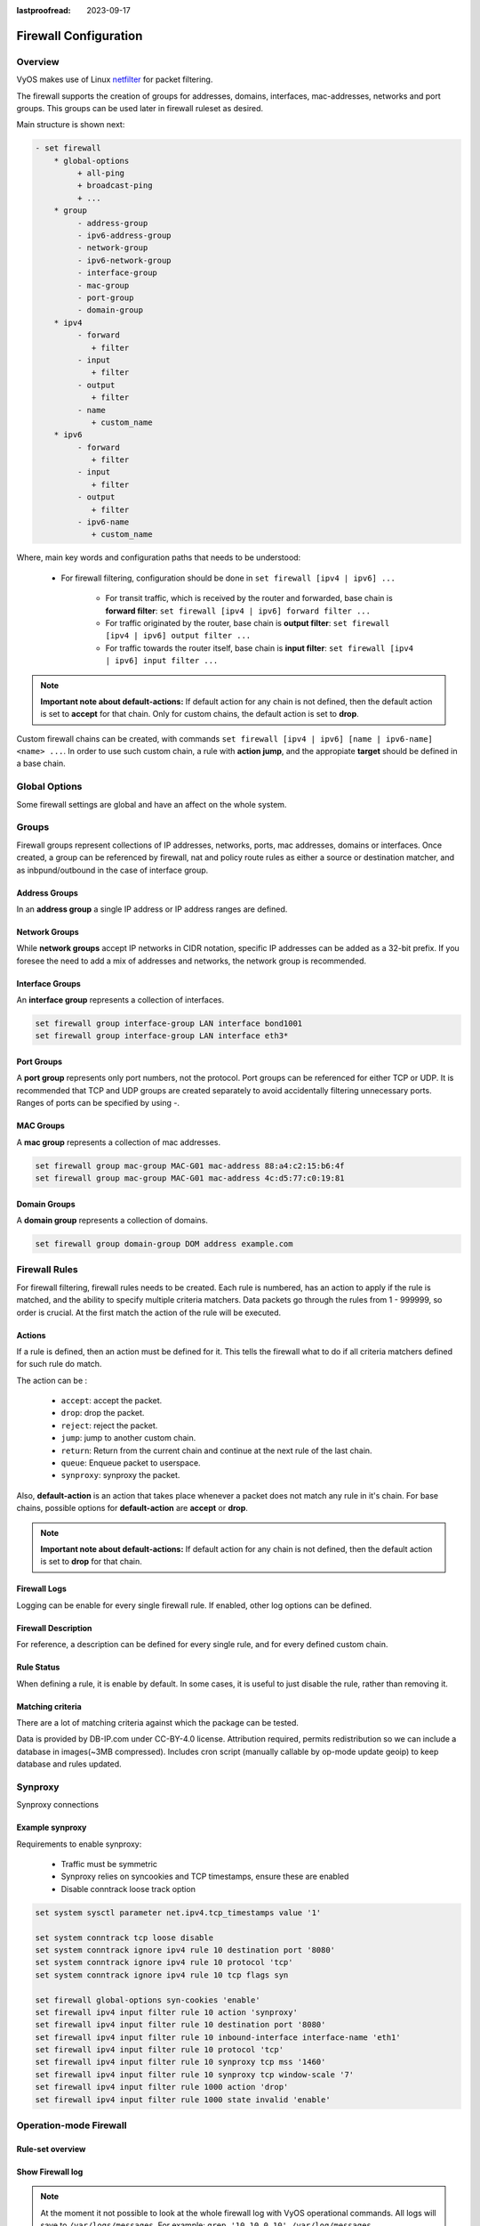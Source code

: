 :lastproofread: 2023-09-17

.. _firewall-configuration:

######################
Firewall Configuration
######################

********
Overview
********

VyOS makes use of Linux `netfilter <https://netfilter.org/>`_ for packet
filtering.

The firewall supports the creation of groups for addresses, domains,
interfaces, mac-addresses, networks and port groups. This groups can be used
later in firewall ruleset as desired.

Main structure is shown next:

.. code-block:: none

   - set firewall
       * global-options
            + all-ping
            + broadcast-ping
            + ...
       * group
            - address-group
            - ipv6-address-group
            - network-group
            - ipv6-network-group
            - interface-group
            - mac-group
            - port-group
            - domain-group
       * ipv4
            - forward
               + filter
            - input
               + filter
            - output
               + filter
            - name
               + custom_name
       * ipv6
            - forward
               + filter
            - input
               + filter
            - output
               + filter
            - ipv6-name
               + custom_name

Where, main key words and configuration paths that needs to be understood:

   * For firewall filtering, configuration should be done in ``set firewall
     [ipv4 | ipv6] ...``

      * For transit traffic, which is received by the router and forwarded,
        base chain is **forward filter**: ``set firewall [ipv4 | ipv6]
        forward filter ...``

      * For traffic originated by the router, base chain is **output filter**:
        ``set firewall [ipv4 | ipv6] output filter ...``

      * For traffic towards the router itself, base chain is **input filter**:
        ``set firewall [ipv4 | ipv6] input filter ...``

.. note:: **Important note about default-actions:**
   If default action for any chain is not defined, then the default
   action is set to **accept** for that chain. Only for custom chains,
   the default action is set to **drop**.

Custom firewall chains can be created, with commands
``set firewall [ipv4 | ipv6] [name | ipv6-name] <name> ...``. In order to use
such custom chain, a rule with **action jump**, and the appropiate **target**
should be defined in a base chain.

**************
Global Options
**************

Some firewall settings are global and have an affect on the whole system.

.. cfgcmd:: set firewall global-options all-ping [enable | disable]

   By default, when VyOS receives an ICMP echo request packet destined for
   itself, it will answer with an ICMP echo reply, unless you avoid it
   through its firewall.

   With the firewall you can set rules to accept, drop or reject ICMP in,
   out or local traffic. You can also use the general **firewall all-ping**
   command. This command affects only to LOCAL (packets destined for your
   VyOS system), not to IN or OUT traffic.

   .. note:: **firewall global-options all-ping** affects only to LOCAL
      and it always behaves in the most restrictive way

   .. code-block:: none

      set firewall global-options all-ping enable

   When the command above is set, VyOS will answer every ICMP echo request
   addressed to itself, but that will only happen if no other rule is
   applied dropping or rejecting local echo requests. In case of conflict,
   VyOS will not answer ICMP echo requests.

   .. code-block:: none

      set firewall global-options all-ping disable

   When the command above is set, VyOS will answer no ICMP echo request
   addressed to itself at all, no matter where it comes from or whether
   more specific rules are being applied to accept them.

.. cfgcmd:: set firewall global-options broadcast-ping [enable | disable]

   This setting enable or disable the response of icmp broadcast
   messages. The following system parameter will be altered:

   * ``net.ipv4.icmp_echo_ignore_broadcasts``

.. cfgcmd:: set firewall global-options ip-src-route [enable | disable]
.. cfgcmd:: set firewall global-options ipv6-src-route [enable | disable]

   This setting handle if VyOS accept packets with a source route
   option. The following system parameter will be altered:

   * ``net.ipv4.conf.all.accept_source_route``
   * ``net.ipv6.conf.all.accept_source_route``

.. cfgcmd:: set firewall global-options receive-redirects [enable | disable]
.. cfgcmd:: set firewall global-options ipv6-receive-redirects
   [enable | disable]

   enable or disable of ICMPv4 or ICMPv6 redirect messages accepted
   by VyOS. The following system parameter will be altered:

   * ``net.ipv4.conf.all.accept_redirects``
   * ``net.ipv6.conf.all.accept_redirects``

.. cfgcmd:: set firewall global-options send-redirects [enable | disable]

   enable or disable ICMPv4 redirect messages send by VyOS
   The following system parameter will be altered:

   * ``net.ipv4.conf.all.send_redirects``

.. cfgcmd:: set firewall global-options log-martians [enable | disable]

   enable or disable the logging of martian IPv4 packets.
   The following system parameter will be altered:

   * ``net.ipv4.conf.all.log_martians``

.. cfgcmd:: set firewall global-options source-validation
   [strict | loose | disable]

   Set the IPv4 source validation mode.
   The following system parameter will be altered:

   * ``net.ipv4.conf.all.rp_filter``

.. cfgcmd:: set firewall global-options syn-cookies [enable | disable]

   Enable or Disable if VyOS use IPv4 TCP SYN Cookies.
   The following system parameter will be altered:

   * ``net.ipv4.tcp_syncookies``

.. cfgcmd:: set firewall global-options twa-hazards-protection
   [enable | disable]

   Enable or Disable VyOS to be :rfc:`1337` conform.
   The following system parameter will be altered:

   * ``net.ipv4.tcp_rfc1337``

******
Groups
******

Firewall groups represent collections of IP addresses, networks, ports,
mac addresses, domains or interfaces. Once created, a group can be referenced
by firewall, nat and policy route rules as either a source or destination
matcher, and as inbpund/outbound in the case of interface group.

Address Groups
==============

In an **address group** a single IP address or IP address ranges are
defined.

.. cfgcmd::  set firewall group address-group <name> address [address |
   address range]
.. cfgcmd::  set firewall group ipv6-address-group <name> address <address>

   Define a IPv4 or a IPv6 address group

   .. code-block:: none

      set firewall group address-group ADR-INSIDE-v4 address 192.168.0.1
      set firewall group address-group ADR-INSIDE-v4 address 10.0.0.1-10.0.0.8
      set firewall group ipv6-address-group ADR-INSIDE-v6 address 2001:db8::1

.. cfgcmd::  set firewall group address-group <name> description <text>
.. cfgcmd::  set firewall group ipv6-address-group <name> description <text>

   Provide a IPv4 or IPv6 address group description

Network Groups
==============

While **network groups** accept IP networks in CIDR notation, specific
IP addresses can be added as a 32-bit prefix. If you foresee the need
to add a mix of addresses and networks, the network group is
recommended.

.. cfgcmd::  set firewall group network-group <name> network <CIDR>
.. cfgcmd::  set firewall group ipv6-network-group <name> network <CIDR>

   Define a IPv4 or IPv6 Network group.

   .. code-block:: none

      set firewall group network-group NET-INSIDE-v4 network 192.168.0.0/24
      set firewall group network-group NET-INSIDE-v4 network 192.168.1.0/24
      set firewall group ipv6-network-group NET-INSIDE-v6 network 2001:db8::/64

.. cfgcmd::  set firewall group network-group <name> description <text>
.. cfgcmd::  set firewall group ipv6-network-group <name> description <text>

   Provide an IPv4 or IPv6 network group description.

Interface Groups
================

An **interface group** represents a collection of interfaces.

.. cfgcmd::  set firewall group interface-group <name> interface <text>

   Define an interface group. Wildcard are accepted too.

.. code-block:: none

      set firewall group interface-group LAN interface bond1001
      set firewall group interface-group LAN interface eth3*

.. cfgcmd::  set firewall group interface-group <name> description <text>

   Provide an interface group description

Port Groups
===========

A **port group** represents only port numbers, not the protocol. Port
groups can be referenced for either TCP or UDP. It is recommended that
TCP and UDP groups are created separately to avoid accidentally
filtering unnecessary ports. Ranges of ports can be specified by using
`-`.

.. cfgcmd:: set firewall group port-group <name> port
   [portname | portnumber | startport-endport]

   Define a port group. A port name can be any name defined in
   /etc/services. e.g.: http

   .. code-block:: none

      set firewall group port-group PORT-TCP-SERVER1 port http
      set firewall group port-group PORT-TCP-SERVER1 port 443
      set firewall group port-group PORT-TCP-SERVER1 port 5000-5010

.. cfgcmd:: set firewall group port-group <name> description <text>

   Provide a port group description.

MAC Groups
==========

A **mac group** represents a collection of mac addresses.

.. cfgcmd::  set firewall group mac-group <name> mac-address <mac-address>

   Define a mac group.

.. code-block:: none

      set firewall group mac-group MAC-G01 mac-address 88:a4:c2:15:b6:4f
      set firewall group mac-group MAC-G01 mac-address 4c:d5:77:c0:19:81

.. cfgcmd:: set firewall group mac-group <name> description <text>

   Provide a mac group description.

Domain Groups
=============

A **domain group** represents a collection of domains.

.. cfgcmd::  set firewall group domain-group <name> address <domain>

   Define a domain group.

.. code-block:: none

      set firewall group domain-group DOM address example.com

.. cfgcmd:: set firewall group domain-group <name> description <text>

   Provide a domain group description.

**************
Firewall Rules
**************

For firewall filtering, firewall rules needs to be created. Each rule is
numbered, has an action to apply if the rule is matched, and the ability
to specify multiple criteria matchers. Data packets go through the rules
from 1 - 999999, so order is crucial. At the first match the action of the
rule will be executed.

Actions
=======

If a rule is defined, then an action must be defined for it. This tells the
firewall what to do if all criteria matchers defined for such rule do match.

The action can be :

   * ``accept``: accept the packet.

   * ``drop``: drop the packet.

   * ``reject``: reject the packet.

   * ``jump``: jump to another custom chain.

   * ``return``: Return from the current chain and continue at the next rule
     of the last chain.

   * ``queue``: Enqueue packet to userspace.

   * ``synproxy``: synproxy the packet.

.. cfgcmd:: set firewall [ipv4 | ipv6] forward filter rule <1-999999> action
   [accept | drop | jump | queue | reject | return | synproxy]
.. cfgcmd:: set firewall [ipv4 | ipv6] input filter rule <1-999999> action
   [accept | drop | jump | queue | reject | return | synproxy]
.. cfgcmd:: set firewall [ipv4 | ipv6] output filter rule <1-999999> action
   [accept | drop | jump | queue | reject | return]
.. cfgcmd:: set firewall ipv4 name <name> rule <1-999999> action
   [accept | drop | jump | queue | reject | return]
.. cfgcmd:: set firewall ipv6 ipv6-name <name> rule <1-999999> action
   [accept | drop | jump | queue | reject | return]

   This required setting defines the action of the current rule. If action is
   set to jump, then jump-target is also needed.

.. cfgcmd:: set firewall [ipv4 | ipv6] forward filter rule <1-999999>
   jump-target <text>
.. cfgcmd:: set firewall [ipv4 | ipv6] input filter rule <1-999999>
   jump-target <text>
.. cfgcmd:: set firewall [ipv4 | ipv6] output filter rule <1-999999>
   jump-target <text>
.. cfgcmd:: set firewall ipv4 name <name> rule <1-999999>
   jump-target <text>
.. cfgcmd:: set firewall ipv6 ipv6-name <name> rule <1-999999>
   jump-target <text>

   To be used only when action is set to jump. Use this command to specify
   jump target.

Also, **default-action** is an action that takes place whenever a packet does
not match any rule in it's chain. For base chains, possible options for
**default-action** are **accept** or **drop**. 

.. cfgcmd:: set firewall [ipv4 | ipv6] forward filter default-action
   [accept | drop]
.. cfgcmd:: set firewall [ipv4 | ipv6] input filter default-action
   [accept | drop]
.. cfgcmd:: set firewall [ipv4 | ipv6] output filter default-action
   [accept | drop]
.. cfgcmd:: set firewall ipv4 name <name> default-action
   [accept | drop | jump | queue | reject | return]
.. cfgcmd:: set firewall ipv6 ipv6-name <name> default-action
   [accept | drop | jump | queue | reject | return]

   This set the default action of the rule-set if no rule matched a packet
   criteria. If defacult-action is set to ``jump``, then
   ``default-jump-target`` is also needed. Note that for base chains, default
   action can only be set to ``accept`` or ``drop``, while on custom chain,
   more actions are available.

.. cfgcmd:: set firewall name <name> default-jump-target <text>
.. cfgcmd:: set firewall ipv6-name <name> default-jump-target <text>

   To be used only when ``defult-action`` is set to ``jump``. Use this
   command to specify jump target for default rule.

.. note:: **Important note about default-actions:**
   If default action for any chain is not defined, then the default
   action is set to **drop** for that chain.


Firewall Logs
=============

Logging can be enable for every single firewall rule. If enabled, other
log options can be defined. 

.. cfgcmd:: set firewall [ipv4 | ipv6] forward filter rule <1-999999> log
   [disable | enable]
.. cfgcmd:: set firewall [ipv4 | ipv6] input filter rule <1-999999> log
   [disable | enable]
.. cfgcmd:: set firewall [ipv4 | ipv6] output filter rule <1-999999> log
   [disable | enable]
.. cfgcmd:: set firewall ipv4 name <name> rule <1-999999> log
   [disable | enable]
.. cfgcmd:: set firewall ipv6 ipv6-name <name> rule <1-999999> log
   [disable | enable]

   Enable or disable logging for the matched packet.

.. cfgcmd:: set firewall ipv4 name <name> enable-default-log
.. cfgcmd:: set firewall ipv6 ipv6-name <name> enable-default-log

   Use this command to enable the logging of the default action on
   custom chains.

.. cfgcmd:: set firewall [ipv4 | ipv6] forward filter rule <1-999999>
   log-options level [emerg | alert | crit | err | warn | notice
   | info | debug]
.. cfgcmd:: set firewall [ipv4 | ipv6] input filter rule <1-999999>
   log-options level [emerg | alert | crit | err | warn | notice
   | info | debug]
.. cfgcmd:: set firewall [ipv4 | ipv6] output filter rule <1-999999>
   log-options level [emerg | alert | crit | err | warn | notice
   | info | debug]
.. cfgcmd:: set firewall ipv4 name <name> rule <1-999999>
   log-options level [emerg | alert | crit | err | warn | notice
   | info | debug]
.. cfgcmd:: set firewall ipv6 ipv6-name <name> rule <1-999999>
   log-options level [emerg | alert | crit | err | warn | notice
   | info | debug]

   Define log-level. Only applicable if rule log is enable.

.. cfgcmd:: set firewall [ipv4 | ipv6] forward filter rule <1-999999>
   log-options group <0-65535>
.. cfgcmd:: set firewall [ipv4 | ipv6] input filter rule <1-999999>
   log-options group <0-65535>
.. cfgcmd:: set firewall [ipv4 | ipv6] output filter rule <1-999999>
   log-options group <0-65535>
.. cfgcmd:: set firewall ipv4 name <name> rule <1-999999>
   log-options group <0-65535>
.. cfgcmd:: set firewall ipv6 ipv6-name <name> rule <1-999999>
   log-options group <0-65535>

   Define log group to send message to. Only applicable if rule log is enable.

.. cfgcmd:: set firewall [ipv4 | ipv6] forward filter rule <1-999999>
   log-options snapshot-length <0-9000>
.. cfgcmd:: set firewall [ipv4 | ipv6] input filter rule <1-999999>
   log-options snapshot-length <0-9000>
.. cfgcmd:: set firewall [ipv4 | ipv6] output filter rule <1-999999>
   log-options snapshot-length <0-9000>
.. cfgcmd:: set firewall ipv4 name <name> rule <1-999999>
   log-options snapshot-length <0-9000>
.. cfgcmd:: set firewall ipv6 ipv6-name <name> rule <1-999999>
   log-options snapshot-length <0-9000>

   Define length of packet payload to include in netlink message. Only
   applicable if rule log is enable and log group is defined.

.. cfgcmd:: set firewall [ipv4 | ipv6] forward filter rule <1-999999>
   log-options queue-threshold <0-65535>
.. cfgcmd:: set firewall [ipv4 | ipv6] input filter rule <1-999999>
   log-options queue-threshold <0-65535>
.. cfgcmd:: set firewall [ipv4 | ipv6] output filter rule <1-999999>
   log-options queue-threshold <0-65535>
.. cfgcmd:: set firewall ipv4 name <name> rule <1-999999>
   log-options queue-threshold <0-65535>
.. cfgcmd:: set firewall ipv6 ipv6-name <name> rule <1-999999>
   log-options queue-threshold <0-65535>

   Define number of packets to queue inside the kernel before sending them to
   userspace. Only applicable if rule log is enable and log group is defined.


Firewall Description
====================

For reference, a description can be defined for every single rule, and for
every defined custom chain.

.. cfgcmd:: set firewall ipv4 name <name> description <text>
.. cfgcmd:: set firewall ipv6 ipv6-name <name> description <text>

   Provide a rule-set description to a custom firewall chain.

.. cfgcmd:: set firewall [ipv4 | ipv6] forward filter rule <1-999999>
   description <text>
.. cfgcmd:: set firewall [ipv4 | ipv6] input filter rule <1-999999>
   description <text>
.. cfgcmd:: set firewall [ipv4 | ipv6] output filter rule <1-999999>
   description <text>

.. cfgcmd:: set firewall ipv4 name <name> rule <1-999999> description <text>
.. cfgcmd:: set firewall ipv6 ipv6-name <name> rule <1-999999> description <text>

   Provide a description for each rule.


Rule Status
===========

When defining a rule, it is enable by default. In some cases, it is useful to
just disable the rule, rather than removing it.

.. cfgcmd:: set firewall [ipv4 | ipv6] forward filter rule <1-999999> disable
.. cfgcmd:: set firewall [ipv4 | ipv6] input filter rule <1-999999> disable
.. cfgcmd:: set firewall [ipv4 | ipv6] output filter rule <1-999999> disable
.. cfgcmd:: set firewall ipv4 name <name> rule <1-999999> disable
.. cfgcmd:: set firewall ipv6 ipv6-name <name> rule <1-999999> disable

   Command for disabling a rule but keep it in the configuration.


Matching criteria
=================

There are a lot of matching criteria against which the package can be tested.

.. cfgcmd:: set firewall [ipv4 | ipv6] forward filter rule <1-999999>
   connection-status nat [destination | source]
.. cfgcmd:: set firewall [ipv4 | ipv6] input filter rule <1-999999>
   connection-status nat [destination | source]
.. cfgcmd:: set firewall [ipv4 | ipv6] output filter rule <1-999999>
   connection-status nat [destination | source]
.. cfgcmd:: set firewall ipv4 name <name> rule <1-999999>
   connection-status nat [destination | source]
.. cfgcmd:: set firewall ipv6 ipv6-name <name> rule <1-999999>
   connection-status nat [destination | source]

   Match criteria based on nat connection status.

.. cfgcmd:: set firewall [ipv4 | ipv6] forward filter rule <1-999999>
   connection-mark <1-2147483647>
.. cfgcmd:: set firewall [ipv4 | ipv6] input filter rule <1-999999>
   connection-mark <1-2147483647>
.. cfgcmd:: set firewall [ipv4 | ipv6] output filter rule <1-999999>
   connection-mark <1-2147483647>
.. cfgcmd:: set firewall ipv4 name <name> rule <1-999999>
   connection-mark <1-2147483647>
.. cfgcmd:: set firewall ipv6 ipv6-name <name> rule <1-999999>
   connection-mark <1-2147483647>

   Match criteria based on connection mark.

.. cfgcmd:: set firewall [ipv4 | ipv6] forward filter rule <1-999999>
   source address [address | addressrange | CIDR]
.. cfgcmd:: set firewall [ipv4 | ipv6] input filter rule <1-999999>
   source address [address | addressrange | CIDR]
.. cfgcmd:: set firewall [ipv4 | ipv6] output filter rule <1-999999>
   source address [address | addressrange | CIDR]
.. cfgcmd:: set firewall ipv4 name <name> rule <1-999999>
   source address [address | addressrange | CIDR]
.. cfgcmd:: set firewall ipv6 ipv6-name <name> rule <1-999999>
   source address [address | addressrange | CIDR]

.. cfgcmd:: set firewall [ipv4 | ipv6] forward filter rule <1-999999>
   destination address [address | addressrange | CIDR]
.. cfgcmd:: set firewall [ipv4 | ipv6] input filter rule <1-999999>
   destination address [address | addressrange | CIDR]
.. cfgcmd:: set firewall [ipv4 | ipv6] output filter rule <1-999999>
   destination address [address | addressrange | CIDR]
.. cfgcmd:: set firewall ipv4 name <name> rule <1-999999>
   destination address [address | addressrange | CIDR]
.. cfgcmd:: set firewall ipv6 ipv6-name <name> rule <1-999999>
   destination address [address | addressrange | CIDR]

   Match criteria based on source and/or destination address. This is similar
   to the network groups part, but here you are able to negate the matching
   addresses.

   .. code-block:: none

      set firewall ipv4 name FOO rule 50 source address 192.0.2.10-192.0.2.11
      # with a '!' the rule match everything except the specified subnet
      set firewall ipv4 input filter FOO rule 51 source address !203.0.113.0/24
      set firewall ipv6 ipv6-name FOO rule 100 source address 2001:db8::202

.. cfgcmd:: set firewall [ipv4 | ipv6] forward filter rule <1-999999>
   source address-mask [address]
.. cfgcmd:: set firewall [ipv4 | ipv6] input filter rule <1-999999>
   source address-mask [address]
.. cfgcmd:: set firewall [ipv4 | ipv6] output filter rule <1-999999>
   source address-mask [address]
.. cfgcmd:: set firewall ipv4 name <name> rule <1-999999>
   source address-mask [address]
.. cfgcmd:: set firewall ipv6 ipv6-name <name> rule <1-999999>
   source address-mask [address]

.. cfgcmd:: set firewall [ipv4 | ipv6] forward filter rule <1-999999>
   destination address-mask [address]
.. cfgcmd:: set firewall [ipv4 | ipv6] input filter rule <1-999999>
   destination address-mask [address]
.. cfgcmd:: set firewall [ipv4 | ipv6] output filter rule <1-999999>
   destination address-mask [address]
.. cfgcmd:: set firewall ipv4 name <name> rule <1-999999>
   destination address-mask [address]
.. cfgcmd:: set firewall ipv6 ipv6-name <name> rule <1-999999>
   destination address-mask [address]

   An arbitrary netmask can be applied to mask addresses to only match against
   a specific portion. This is particularly useful with IPv6 as rules will
   remain valid if the IPv6 prefix changes and the host
   portion of systems IPv6 address is static (for example, with SLAAC or
   `tokenised IPv6 addresses
   <https://datatracker.ietf.org/doc/id/draft-chown-6man-tokenised-ipv6-identifiers-02.txt>`_)
   
   This functions for both individual addresses and address groups.

   .. code-block:: none

      # Match any IPv6 address with the suffix ::0000:0000:0000:beef
      set firewall ipv6 forward filter rule 100 destination address ::beef
      set firewall ipv6 forward filter rule 100 destination address-mask ::ffff:ffff:ffff:ffff
      # Match any IPv4 address with `11` as the 2nd octet and `13` as the forth octet
      set firewall ipv4 name FOO rule 100 destination address 0.11.0.13
      set firewall ipv4 name FOO rule 100 destination address-mask 0.255.0.255
      # Address groups
      set firewall group ipv6-address-group WEBSERVERS address ::1000
      set firewall group ipv6-address-group WEBSERVERS address ::2000
      set firewall ipv6 forward filter rule 200 source group address-group WEBSERVERS
      set firewall ipv6 forward filter rule 200 source address-mask ::ffff:ffff:ffff:ffff

.. cfgcmd:: set firewall [ipv4 | ipv6] forward filter rule <1-999999>
   source fqdn <fqdn>
.. cfgcmd:: set firewall [ipv4 | ipv6] input filter rule <1-999999>
   source fqdn <fqdn>
.. cfgcmd:: set firewall [ipv4 | ipv6] output filter rule <1-999999>
   source fqdn <fqdn>
.. cfgcmd:: set firewall ipv4 name <name> rule <1-999999>
   source fqdn <fqdn>
.. cfgcmd:: set firewall ipv6 ipv6-name <name> rule <1-999999>
   source fqdn <fqdn>
.. cfgcmd:: set firewall [ipv4 | ipv6] forward filter rule <1-999999>
   destination fqdn <fqdn>
.. cfgcmd:: set firewall [ipv4 | ipv6] input filter rule <1-999999>
   destination fqdn <fqdn>
.. cfgcmd:: set firewall [ipv4 | ipv6] output filter rule <1-999999>
   destination fqdn <fqdn>
.. cfgcmd:: set firewall ipv4 name <name> rule <1-999999>
   destination fqdn <fqdn>
.. cfgcmd:: set firewall ipv6 ipv6-name <name> rule <1-999999>
   destination fqdn <fqdn>

   Specify a Fully Qualified Domain Name as source/destination matcher. Ensure
   router is able to resolve such dns query.

.. cfgcmd:: set firewall [ipv4 | ipv6] forward filter rule <1-999999>
   source geoip country-code <country>
.. cfgcmd:: set firewall [ipv4 | ipv6] input filter rule <1-999999>
   source geoip country-code <country>
.. cfgcmd:: set firewall [ipv4 | ipv6] output filter rule <1-999999>
   source geoip country-code <country>
.. cfgcmd:: set firewall ipv4 name <name> rule <1-999999>
   source geoip country-code <country>
.. cfgcmd:: set firewall ipv6 ipv6-name <name> rule <1-999999>
   source geoip country-code <country>

.. cfgcmd:: set firewall [ipv4 | ipv6] forward filter rule <1-999999>
   destination geoip country-code <country>
.. cfgcmd:: set firewall [ipv4 | ipv6] input filter rule <1-999999>
   destination geoip country-code <country>
.. cfgcmd:: set firewall [ipv4 | ipv6] output filter rule <1-999999>
   destination geoip country-code <country>
.. cfgcmd:: set firewall ipv4 name <name> rule <1-999999>
   destination geoip country-code <country>
.. cfgcmd:: set firewall ipv6 ipv6-name <name> rule <1-999999>
   destination geoip country-code <country>

.. cfgcmd:: set firewall [ipv4 | ipv6] forward filter rule <1-999999>
   source geoip inverse-match
.. cfgcmd:: set firewall [ipv4 | ipv6] input filter rule <1-999999>
   source geoip inverse-match
.. cfgcmd:: set firewall [ipv4 | ipv6] output filter rule <1-999999>
   source geoip inverse-match
.. cfgcmd:: set firewall ipv4 name <name> rule <1-999999>
   source geoip inverse-match
.. cfgcmd:: set firewall ipv6 ipv6-name <name> rule <1-999999>
   source geoip inverse-match

.. cfgcmd:: set firewall [ipv4 | ipv6] forward filter rule <1-999999>
   destination geoip inverse-match
.. cfgcmd:: set firewall [ipv4 | ipv6] input filter rule <1-999999>
   destination geoip inverse-match
.. cfgcmd:: set firewall [ipv4 | ipv6] output filter rule <1-999999>
   destination geoip inverse-match
.. cfgcmd:: set firewall ipv4 name <name> rule <1-999999>
   destination geoip inverse-match
.. cfgcmd:: set firewall ipv6 ipv6-name <name> rule <1-999999>
   destination geoip inverse-match

   Match IP addresses based on its geolocation. More info: `geoip matching
   <https://wiki.nftables.org/wiki-nftables/index.php/GeoIP_matching>`_.
   Use inverse-match to match anything except the given country-codes.

Data is provided by DB-IP.com under CC-BY-4.0 license. Attribution required,
permits redistribution so we can include a database in images(~3MB
compressed). Includes cron script (manually callable by op-mode update
geoip) to keep database and rules updated.


.. cfgcmd:: set firewall [ipv4 | ipv6] forward filter rule <1-999999>
   source mac-address <mac-address>
.. cfgcmd:: set firewall [ipv4 | ipv6] input filter rule <1-999999>
   source mac-address <mac-address>
.. cfgcmd:: set firewall [ipv4 | ipv6] output filter rule <1-999999>
   source mac-address <mac-address>
.. cfgcmd:: set firewall ipv4 name <name> rule <1-999999>
   source mac-address <mac-address>
.. cfgcmd:: set firewall ipv6 ipv6-name <name> rule <1-999999>
   source mac-address <mac-address>

   Only in the source criteria, you can specify a mac-address.

   .. code-block:: none

      set firewall ipv4 input filter rule 100 source mac-address 00:53:00:11:22:33
      set firewall ipv4 input filter rule 101 source mac-address !00:53:00:aa:12:34


.. cfgcmd:: set firewall [ipv4 | ipv6] forward filter rule <1-999999>
   source port [1-65535 | portname | start-end]
.. cfgcmd:: set firewall [ipv4 | ipv6] input filter rule <1-999999>
   source port [1-65535 | portname | start-end]
.. cfgcmd:: set firewall [ipv4 | ipv6] output filter rule <1-999999>
   source port [1-65535 | portname | start-end]
.. cfgcmd:: set firewall ipv4 name <name> rule <1-999999>
   source port [1-65535 | portname | start-end]
.. cfgcmd:: set firewall ipv6 ipv6-name <name> rule <1-999999>
   source port [1-65535 | portname | start-end]

.. cfgcmd:: set firewall [ipv4 | ipv6] forward filter rule <1-999999>
   destination port [1-65535 | portname | start-end]
.. cfgcmd:: set firewall [ipv4 | ipv6] input filter rule <1-999999>
   destination port [1-65535 | portname | start-end]
.. cfgcmd:: set firewall [ipv4 | ipv6] output filter rule <1-999999>
   destination port [1-65535 | portname | start-end]
.. cfgcmd:: set firewall ipv4 name <name> rule <1-999999>
   destination port [1-65535 | portname | start-end]
.. cfgcmd:: set firewall ipv6 ipv6-name <name> rule <1-999999>
   destination port [1-65535 | portname | start-end]

   A port can be set with a port number or a name which is here
   defined: ``/etc/services``.

   .. code-block:: none

      set firewall ipv4 forward filter rule 10 source port '22'
      set firewall ipv4 forward filter rule 11 source port '!http'
      set firewall ipv4 forward filter rule 12 source port 'https'

   Multiple source ports can be specified as a comma-separated list.
   The whole list can also be "negated" using ``!``. For example:

   .. code-block:: none

      set firewall ipv6 forward filter rule 10 source port '!22,https,3333-3338'

.. cfgcmd:: set firewall [ipv4 | ipv6] forward filter rule <1-999999>
   source group address-group <name | !name>
.. cfgcmd:: set firewall [ipv4 | ipv6] input filter rule <1-999999>
   source group address-group <name | !name>
.. cfgcmd:: set firewall [ipv4 | ipv6] output filter rule <1-999999>
   source group address-group <name | !name>
.. cfgcmd:: set firewall ipv4 name <name> rule <1-999999>
   source group address-group <name | !name>
.. cfgcmd:: set firewall ipv6 ipv6-name <name> rule <1-999999>
   source group address-group <name | !name>

.. cfgcmd:: set firewall [ipv4 | ipv6] forward filter rule <1-999999>
   destination group address-group <name | !name>
.. cfgcmd:: set firewall [ipv4 | ipv6] input filter rule <1-999999>
   destination group address-group <name | !name>
.. cfgcmd:: set firewall [ipv4 | ipv6] output filter rule <1-999999>
   destination group address-group <name | !name>
.. cfgcmd:: set firewall ipv4 name <name> rule <1-999999>
   destination group address-group <name | !name>
.. cfgcmd:: set firewall ipv6 ipv6-name <name> rule <1-999999>
   destination group address-group <name | !name>

   Use a specific address-group. Prepend character ``!`` for inverted matching
   criteria.

.. cfgcmd:: set firewall [ipv4 | ipv6] forward filter rule <1-999999>
   source group network-group <name | !name>
.. cfgcmd:: set firewall [ipv4 | ipv6] input filter rule <1-999999>
   source group network-group <name | !name>
.. cfgcmd:: set firewall [ipv4 | ipv6] output filter rule <1-999999>
   source group network-group <name | !name>
.. cfgcmd:: set firewall ipv4 name <name> rule <1-999999>
   source group network-group <name | !name>
.. cfgcmd:: set firewall ipv6 ipv6-name <name> rule <1-999999>
   source group network-group <name | !name>

.. cfgcmd:: set firewall [ipv4 | ipv6] forward filter rule <1-999999>
   destination group network-group <name | !name>
.. cfgcmd:: set firewall [ipv4 | ipv6] input filter rule <1-999999>
   destination group network-group <name | !name>
.. cfgcmd:: set firewall [ipv4 | ipv6] output filter rule <1-999999>
   destination group network-group <name | !name>
.. cfgcmd:: set firewall ipv4 name <name> rule <1-999999>
   destination group network-group <name | !name>
.. cfgcmd:: set firewall ipv6 ipv6-name <name> rule <1-999999>
   destination group network-group <name | !name>

   Use a specific network-group. Prepend character ``!`` for inverted matching
   criteria.

.. cfgcmd:: set firewall [ipv4 | ipv6] forward filter rule <1-999999>
   source group port-group <name | !name>
.. cfgcmd:: set firewall [ipv4 | ipv6] input filter rule <1-999999>
   source group port-group <name | !name>
.. cfgcmd:: set firewall [ipv4 | ipv6] output filter rule <1-999999>
   source group port-group <name | !name>
.. cfgcmd:: set firewall ipv4 name <name> rule <1-999999>
   source group port-group <name | !name>
.. cfgcmd:: set firewall ipv6 ipv6-name <name> rule <1-999999>
   source group port-group <name | !name>

.. cfgcmd:: set firewall [ipv4 | ipv6] forward filter rule <1-999999>
   destination group port-group <name | !name>
.. cfgcmd:: set firewall [ipv4 | ipv6] input filter rule <1-999999>
   destination group port-group <name | !name>
.. cfgcmd:: set firewall [ipv4 | ipv6] output filter rule <1-999999>
   destination group port-group <name | !name>
.. cfgcmd:: set firewall ipv4 name <name> rule <1-999999>
   destination group port-group <name | !name>
.. cfgcmd:: set firewall ipv6 ipv6-name <name> rule <1-999999>
   destination group port-group <name | !name>

   Use a specific port-group. Prepend character ``!`` for inverted matching
   criteria.

.. cfgcmd:: set firewall [ipv4 | ipv6] forward filter rule <1-999999>
   source group domain-group <name | !name>
.. cfgcmd:: set firewall [ipv4 | ipv6] input filter rule <1-999999>
   source group domain-group <name | !name>
.. cfgcmd:: set firewall [ipv4 | ipv6] output filter rule <1-999999>
   source group domain-group <name | !name>
.. cfgcmd:: set firewall ipv4 name <name> rule <1-999999>
   source group domain-group <name | !name>
.. cfgcmd:: set firewall ipv6 ipv6-name <name> rule <1-999999>
   source group domain-group <name | !name>

.. cfgcmd:: set firewall [ipv4 | ipv6] forward filter rule <1-999999>
   destination group domain-group <name | !name>
.. cfgcmd:: set firewall [ipv4 | ipv6] input filter rule <1-999999>
   destination group domain-group <name | !name>
.. cfgcmd:: set firewall [ipv4 | ipv6] output filter rule <1-999999>
   destination group domain-group <name | !name>
.. cfgcmd:: set firewall ipv4 name <name> rule <1-999999>
   destination group domain-group <name | !name>
.. cfgcmd:: set firewall ipv6 ipv6-name <name> rule <1-999999>
   destination group domain-group <name | !name>

   Use a specific domain-group. Prepend character ``!`` for inverted matching
   criteria.

.. cfgcmd:: set firewall [ipv4 | ipv6] forward filter rule <1-999999>
   source group mac-group <name | !name>
.. cfgcmd:: set firewall [ipv4 | ipv6] input filter rule <1-999999>
   source group mac-group <name | !name>
.. cfgcmd:: set firewall [ipv4 | ipv6] output filter rule <1-999999>
   source group mac-group <name | !name>
.. cfgcmd:: set firewall ipv4 name <name> rule <1-999999>
   source group mac-group <name | !name>
.. cfgcmd:: set firewall ipv6 ipv6-name <name> rule <1-999999>
   source group mac-group <name | !name>

.. cfgcmd:: set firewall [ipv4 | ipv6] forward filter rule <1-999999>
   destination group mac-group <name | !name>
.. cfgcmd:: set firewall [ipv4 | ipv6] input filter rule <1-999999>
   destination group mac-group <name | !name>
.. cfgcmd:: set firewall [ipv4 | ipv6] output filter rule <1-999999>
   destination group mac-group <name | !name>
.. cfgcmd:: set firewall ipv4 name <name> rule <1-999999>
   destination group mac-group <name | !name>
.. cfgcmd:: set firewall ipv6 ipv6-name <name> rule <1-999999>
   destination group mac-group <name | !name>

   Use a specific mac-group. Prepend character ``!`` for inverted matching
   criteria.

.. cfgcmd:: set firewall [ipv4 | ipv6] forward filter rule <1-999999>
   dscp [0-63 | start-end]
.. cfgcmd:: set firewall [ipv4 | ipv6] input filter rule <1-999999>
   dscp [0-63 | start-end]
.. cfgcmd:: set firewall [ipv4 | ipv6] output filter rule <1-999999>
   dscp [0-63 | start-end]
.. cfgcmd:: set firewall ipv4 name <name> rule <1-999999>
   dscp [0-63 | start-end]
.. cfgcmd:: set firewall ipv6 ipv6-name <name> rule <1-999999>
   dscp [0-63 | start-end]

.. cfgcmd:: set firewall [ipv4 | ipv6] forward filter rule <1-999999>
   dscp-exclude [0-63 | start-end]
.. cfgcmd:: set firewall [ipv4 | ipv6] input filter rule <1-999999>
   dscp-exclude [0-63 | start-end]
.. cfgcmd:: set firewall [ipv4 | ipv6] output filter rule <1-999999>
   dscp-exclude [0-63 | start-end]
.. cfgcmd:: set firewall ipv4 name <name> rule <1-999999>
   dscp-exclude [0-63 | start-end]
.. cfgcmd:: set firewall ipv6 ipv6-name <name> rule <1-999999>
   dscp-exclude [0-63 | start-end]

   Match based on dscp value.

.. cfgcmd:: set firewall [ipv4 | ipv6] forward filter rule <1-999999>
   fragment [match-frag | match-non-frag]
.. cfgcmd:: set firewall [ipv4 | ipv6] input filter rule <1-999999>
   fragment [match-frag | match-non-frag]
.. cfgcmd:: set firewall [ipv4 | ipv6] output filter rule <1-999999>
   fragment [match-frag | match-non-frag]
.. cfgcmd:: set firewall ipv4 name <name> rule <1-999999>
   fragment [match-frag | match-non-frag]
.. cfgcmd:: set firewall ipv6 ipv6-name <name> rule <1-999999>
   fragment [match-frag | match-non-frag]

   Match based on fragment criteria.

.. cfgcmd:: set firewall ipv4 forward filter rule <1-999999>
   icmp [code | type] <0-255>
.. cfgcmd:: set firewall ipv4 input filter rule <1-999999>
   icmp [code | type] <0-255>
.. cfgcmd:: set firewall ipv4 output filter rule <1-999999>
   icmp [code | type] <0-255>
.. cfgcmd:: set firewall ipv4 name <name> rule <1-999999>
   icmp [code | type] <0-255>
.. cfgcmd:: set firewall ipv6 forward filter rule <1-999999>
   icmpv6 [code | type] <0-255>
.. cfgcmd:: set firewall ipv6 input filter rule <1-999999>
   icmpv6 [code | type] <0-255>
.. cfgcmd:: set firewall ipv6 output filter rule <1-999999>
   icmpv6 [code | type] <0-255>
.. cfgcmd:: set firewall ipv6 ipv6-name <name> rule <1-999999>
   icmpv6 [code | type] <0-255>

   Match based on icmp|icmpv6 code and type.

.. cfgcmd:: set firewall ipv4 forward filter rule <1-999999>
   icmp type-name <text>
.. cfgcmd:: set firewall ipv4 input filter rule <1-999999>
   icmp type-name <text>
.. cfgcmd:: set firewall ipv4 output filter rule <1-999999>
   icmp type-name <text>
.. cfgcmd:: set firewall ipv4 name <name> rule <1-999999>
   icmp type-name <text>
.. cfgcmd:: set firewall ipv6 forward filter rule <1-999999>
   icmpv6 type-name <text>
.. cfgcmd:: set firewall ipv6 input filter rule <1-999999>
   icmpv6 type-name <text>
.. cfgcmd:: set firewall ipv6 output filter rule <1-999999>
   icmpv6 type-name <text>
.. cfgcmd:: set firewall ipv6 ipv6-name <name> rule <1-999999>
   icmpv6 type-name <text>

   Match based on icmp|icmpv6 type-name criteria. Use tab for information
   about what **type-name** criteria are supported.

.. cfgcmd:: set firewall [ipv4 | ipv6] forward filter rule <1-999999>
   inbound-interface <iface>
.. cfgcmd:: set firewall [ipv4 | ipv6] input filter rule <1-999999>
   inbound-interface <iface>
.. cfgcmd:: set firewall ipv4 name <name> rule <1-999999>
   inbound-interface <iface>
.. cfgcmd:: set firewall ipv6 ipv6-name <name> rule <1-999999>
   inbound-interface <iface>

   Match based on inbound interface. Wilcard ``*`` can be used.
   For example: ``eth2*``

.. cfgcmd:: set firewall [ipv4 | ipv6] forward filter rule <1-999999>
   outbound-interface <iface>
.. cfgcmd:: set firewall [ipv4 | ipv6] output filter rule <1-999999>
   outbound-interface <iface>
.. cfgcmd:: set firewall ipv4 name <name> rule <1-999999>
   outbound-interface <iface>
.. cfgcmd:: set firewall ipv6 ipv6-name <name> rule <1-999999>
   outbound-interface <iface>

   Match based on outbound interface. Wilcard ``*`` can be used.
   For example: ``eth2*``

.. cfgcmd:: set firewall [ipv4 | ipv6] forward filter rule <1-999999>
   ipsec [match-ipsec | match-none]
.. cfgcmd:: set firewall [ipv4 | ipv6] input filter rule <1-999999>
   ipsec [match-ipsec | match-none]
.. cfgcmd:: set firewall [ipv4 | ipv6] output filter rule <1-999999>
   ipsec [match-ipsec | match-none]
.. cfgcmd:: set firewall ipv4 name <name> rule <1-999999>
   ipsec [match-ipsec | match-none]
.. cfgcmd:: set firewall ipv6 ipv6-name <name> rule <1-999999>
   ipsec [match-ipsec | match-none]

   Match based on ipsec criteria.

.. cfgcmd:: set firewall [ipv4 | ipv6] forward filter rule <1-999999>
   limit burst <0-4294967295>
.. cfgcmd:: set firewall [ipv4 | ipv6] input filter rule <1-999999>
   limit burst <0-4294967295>
.. cfgcmd:: set firewall [ipv4 | ipv6] output filter rule <1-999999>
   limit burst <0-4294967295>
.. cfgcmd:: set firewall ipv4 name <name> rule <1-999999>
   limit burst <0-4294967295>
.. cfgcmd:: set firewall ipv6 ipv6-name <name> rule <1-999999>
   limit burst <0-4294967295>

   Match based on the maximum number of packets to allow in excess of rate.

.. cfgcmd:: set firewall [ipv4 | ipv6] forward filter rule <1-999999>
   limit rate <text>
.. cfgcmd:: set firewall [ipv4 | ipv6] input filter rule <1-999999>
   limit rate <text>
.. cfgcmd:: set firewall [ipv4 | ipv6] output filter rule <1-999999>
   limit rate <text>
.. cfgcmd:: set firewall ipv4 name <name> rule <1-999999>
   limit rate <text>
.. cfgcmd:: set firewall ipv6 ipv6-name <name> rule <1-999999>
   limit rate <text>

   Match based on the maximum average rate, specified as **integer/unit**.
   For example **5/minutes**

.. cfgcmd:: set firewall [ipv4 | ipv6] forward filter rule <1-999999>
   packet-length <text>
.. cfgcmd:: set firewall [ipv4 | ipv6] input filter rule <1-999999>
   packet-length <text>
.. cfgcmd:: set firewall [ipv4 | ipv6] output filter rule <1-999999>
   packet-length <text>
.. cfgcmd:: set firewall ipv4 name <name> rule <1-999999>
   packet-length <text>
.. cfgcmd:: set firewall ipv6 ipv6-name <name> rule <1-999999>
   packet-length <text>

.. cfgcmd:: set firewall [ipv4 | ipv6] forward filter rule <1-999999>
   packet-length-exclude <text>
.. cfgcmd:: set firewall [ipv4 | ipv6] input filter rule <1-999999>
   packet-length-exclude <text>
.. cfgcmd:: set firewall [ipv4 | ipv6] output filter rule <1-999999>
   packet-length-exclude <text>
.. cfgcmd:: set firewall ipv4 name <name> rule <1-999999>
   packet-length-exclude <text>
.. cfgcmd:: set firewall ipv6 ipv6-name <name> rule <1-999999>
   packet-length-exclude <text>

   Match based on packet length criteria. Multiple values from 1 to 65535
   and ranges are supported.

.. cfgcmd:: set firewall [ipv4 | ipv6] forward filter rule <1-999999>
   packet-type [broadcast | host | multicast | other]
.. cfgcmd:: set firewall [ipv4 | ipv6] input filter rule <1-999999>
   packet-type [broadcast | host | multicast | other]
.. cfgcmd:: set firewall [ipv4 | ipv6] output filter rule <1-999999>
   packet-type [broadcast | host | multicast | other]
.. cfgcmd:: set firewall ipv4 name <name> rule <1-999999>
   packet-type [broadcast | host | multicast | other]
.. cfgcmd:: set firewall ipv6 ipv6-name <name> rule <1-999999>
   packet-type [broadcast | host | multicast | other]

   Match based on packet type criteria.

.. cfgcmd:: set firewall [ipv4 | ipv6] forward filter rule <1-999999>
   protocol [<text> | <0-255> | all | tcp_udp]
.. cfgcmd:: set firewall [ipv4 | ipv6] input filter rule <1-999999>
   protocol [<text> | <0-255> | all | tcp_udp]
.. cfgcmd:: set firewall [ipv4 | ipv6] output filter rule <1-999999>
   protocol [<text> | <0-255> | all | tcp_udp]
.. cfgcmd:: set firewall ipv4 name <name> rule <1-999999>
   protocol [<text> | <0-255> | all | tcp_udp]
.. cfgcmd:: set firewall ipv6 ipv6-name <name> rule <1-999999>
   protocol [<text> | <0-255> | all | tcp_udp]

   Match a protocol criteria. A protocol number or a name which is here
   defined: ``/etc/protocols``.
   Special names are ``all`` for all protocols and ``tcp_udp`` for tcp and udp
   based packets. The ``!`` negate the selected protocol.

   .. code-block:: none

      set firewall ipv4 forward fitler rule 10 protocol tcp_udp
      set firewall ipv4 forward fitler rule 11 protocol !tcp_udp
      set firewall ipv6 input filter rule 10 protocol tcp

.. cfgcmd:: set firewall [ipv4 | ipv6] forward filter rule <1-999999>
   recent count <1-255>
.. cfgcmd:: set firewall [ipv4 | ipv6] input filter rule <1-999999>
   recent count <1-255>
.. cfgcmd:: set firewall [ipv4 | ipv6] output filter rule <1-999999>
   recent count <1-255>
.. cfgcmd:: set firewall ipv4 name <name> rule <1-999999>
   recent count <1-255>
.. cfgcmd:: set firewall ipv6 ipv6-name <name> rule <1-999999>
   recent count <1-255>

.. cfgcmd:: set firewall [ipv4 | ipv6] forward filter rule <1-999999>
   recent time [second | minute | hour]
.. cfgcmd:: set firewall [ipv4 | ipv6] input filter rule <1-999999>
   recent time [second | minute | hour]
.. cfgcmd:: set firewall [ipv4 | ipv6] output filter rule <1-999999>
   recent time [second | minute | hour]
.. cfgcmd:: set firewall ipv4 name <name> rule <1-999999>
   recent time [second | minute | hour]
.. cfgcmd:: set firewall ipv6 ipv6-name <name> rule <1-999999>
   recent time [second | minute | hour]

   Match bases on recently seen sources.

.. cfgcmd:: set firewall [ipv4 | ipv6] forward filter rule <1-999999>
   tcp flags <text>
.. cfgcmd:: set firewall [ipv4 | ipv6] input filter rule <1-999999>
   tcp flags <text>
.. cfgcmd:: set firewall [ipv4 | ipv6] output filter rule <1-999999>
   tcp flags <text>
.. cfgcmd:: set firewall ipv4 name <name> rule <1-999999>
   tcp flags <text>
.. cfgcmd:: set firewall ipv6 ipv6-name <name> rule <1-999999>
   tcp flags <text>

   Allowed values fpr TCP flags: ``SYN``, ``ACK``, ``FIN``, ``RST``, ``URG``,
   ``PSH``, ``ALL`` When specifying more than one flag, flags should be comma
   separated. The ``!`` negate the selected protocol.

   .. code-block:: none

      set firewall ipv4 input filter rule 10 tcp flags 'ACK'
      set firewall ipv4 input filter rule 12 tcp flags 'SYN'
      set firewall ipv4 input filter rule 13 tcp flags 'SYN,!ACK,!FIN,!RST'

.. cfgcmd:: set firewall [ipv4 | ipv6] forward filter rule <1-999999>
   state [established | invalid | new | related] [enable | disable]
.. cfgcmd:: set firewall [ipv4 | ipv6] input filter rule <1-999999>
   state [established | invalid | new | related] [enable | disable]
.. cfgcmd:: set firewall [ipv4 | ipv6] output filter rule <1-999999>
   state [established | invalid | new | related] [enable | disable]
.. cfgcmd:: set firewall ipv4 name <name> rule <1-999999>
   state [established | invalid | new | related] [enable | disable]
.. cfgcmd:: set firewall ipv6 ipv6-name <name> rule <1-999999>
   state [established | invalid | new | related] [enable | disable]

   Match against the state of a packet.

.. cfgcmd:: set firewall [ipv4 | ipv6] forward filter rule <1-999999>
   time startdate <text>
.. cfgcmd:: set firewall [ipv4 | ipv6] input filter rule <1-999999>
   time startdate <text>
.. cfgcmd:: set firewall [ipv4 | ipv6] output filter rule <1-999999>
   time startdate <text>
.. cfgcmd:: set firewall ipv4 name <name> rule <1-999999>
   time startdate <text>
.. cfgcmd:: set firewall ipv6 ipv6-name <name> rule <1-999999>
   time startdate <text>
.. cfgcmd:: set firewall [ipv4 | ipv6] forward filter rule <1-999999>
   time starttime <text>
.. cfgcmd:: set firewall [ipv4 | ipv6] input filter rule <1-999999>
   time starttime <text>
.. cfgcmd:: set firewall [ipv4 | ipv6] output filter rule <1-999999>
   time starttime <text>
.. cfgcmd:: set firewall ipv4 name <name> rule <1-999999>
   time starttime <text>
.. cfgcmd:: set firewall ipv6 ipv6-name <name> rule <1-999999>
   time starttime <text>
.. cfgcmd:: set firewall [ipv4 | ipv6] forward filter rule <1-999999>
   time stopdate <text>
.. cfgcmd:: set firewall [ipv4 | ipv6] input filter rule <1-999999>
   time stopdate <text>
.. cfgcmd:: set firewall [ipv4 | ipv6] output filter rule <1-999999>
   time stopdate <text>
.. cfgcmd:: set firewall ipv4 name <name> rule <1-999999>
   time stopdate <text>
.. cfgcmd:: set firewall ipv6 ipv6-name <name> rule <1-999999>
   time stopdate <text>
.. cfgcmd:: set firewall [ipv4 | ipv6] forward filter rule <1-999999>
   time stoptime <text>
.. cfgcmd:: set firewall [ipv4 | ipv6] input filter rule <1-999999>
   time stoptime <text>
.. cfgcmd:: set firewall [ipv4 | ipv6] output filter rule <1-999999>
   time stoptime <text>
.. cfgcmd:: set firewall ipv4 name <name> rule <1-999999>
   time stoptime <text>
.. cfgcmd:: set firewall ipv6 ipv6-name <name> rule <1-999999>
   time stoptime <text>
.. cfgcmd:: set firewall [ipv4 | ipv6] forward filter rule <1-999999>
   time weekdays <text>
.. cfgcmd:: set firewall [ipv4 | ipv6] input filter rule <1-999999>
   time weekdays <text>
.. cfgcmd:: set firewall [ipv4 | ipv6] output filter rule <1-999999>
   time weekdays <text>
.. cfgcmd:: set firewall ipv4 name <name> rule <1-999999>
   time weekdays <text>
.. cfgcmd:: set firewall ipv6 ipv6-name <name> rule <1-999999>
   time weekdays <text>

   Time to match the defined rule.

.. cfgcmd:: set firewall ipv4 forward filter rule <1-999999>
   ttl <eq | gt | lt> <0-255>
.. cfgcmd:: set firewall ipv4 input filter rule <1-999999>
   ttl <eq | gt | lt> <0-255>
.. cfgcmd:: set firewall ipv4 output filter rule <1-999999>
   ttl <eq | gt | lt> <0-255>
.. cfgcmd:: set firewall ipv4 name <name> rule <1-999999>
   ttl <eq | gt | lt> <0-255>

   Match time to live parameter, where 'eq' stands for 'equal'; 'gt' stands for
   'greater than', and 'lt' stands for 'less than'.

.. cfgcmd:: set firewall ipv6 forward filter rule <1-999999>
   hop-limit <eq | gt | lt> <0-255>
.. cfgcmd:: set firewall ipv6 input filter rule <1-999999>
   hop-limit <eq | gt | lt> <0-255>
.. cfgcmd:: set firewall ipv6 output filter rule <1-999999>
   hop-limit <eq | gt | lt> <0-255>
.. cfgcmd:: set firewall ipv6 ipv6-name <name> rule <1-999999>
   hop-limit <eq | gt | lt> <0-255>

   Match hop-limit parameter, where 'eq' stands for 'equal'; 'gt' stands for
   'greater than', and 'lt' stands for 'less than'.

.. cfgcmd:: set firewall [ipv4 | ipv6] forward filter rule <1-999999>
   recent count <1-255>
.. cfgcmd:: set firewall [ipv4 | ipv6] input filter rule <1-999999>
   recent count <1-255>
.. cfgcmd:: set firewall [ipv4 | ipv6] output filter rule <1-999999>
   recent count <1-255>
.. cfgcmd:: set firewall ipv4 name <name> rule <1-999999>
   recent count <1-255>
.. cfgcmd:: set firewall ipv6 ipv6-name <name> rule <1-999999>
   recent count <1-255>

.. cfgcmd:: set firewall [ipv4 | ipv6] forward filter rule <1-999999>
   recent time <second | minute | hour>
.. cfgcmd:: set firewall [ipv4 | ipv6] input filter rule <1-999999>
   recent time <second | minute | hour>
.. cfgcmd:: set firewall [ipv4 | ipv6] output filter rule <1-999999>
   recent time <second | minute | hour>
.. cfgcmd:: set firewall ipv4 name <name> rule <1-999999>
   recent time <second | minute | hour>
.. cfgcmd:: set firewall ipv6 ipv6-name <name> rule <1-999999>
   recent time <second | minute | hour>

   Match when 'count' amount of connections are seen within 'time'. These
   matching criteria can be used to block brute-force attempts.

********
Synproxy
********
Synproxy connections

.. cfgcmd:: set firewall [ipv4 | ipv6] [input | forward] filter rule <1-999999> action synproxy
.. cfgcmd:: set firewall [ipv4 | ipv6] [input | forward] filter rule <1-999999> protocol tcp
.. cfgcmd:: set firewall [ipv4 | ipv6] [input | forward] filter rule <1-999999> synproxy tcp mss <501-65535>

    Set TCP-MSS (maximum segment size) for the connection

.. cfgcmd:: set firewall [ipv4 | ipv6] [input | forward] filter rule <1-999999> synproxy tcp window-scale <1-14>

    Set the window scale factor for TCP window scaling

Example synproxy
================
Requirements to enable synproxy:

  * Traffic must be symmetric
  * Synproxy relies on syncookies and TCP timestamps, ensure these are enabled
  * Disable conntrack loose track option

.. code-block:: none

  set system sysctl parameter net.ipv4.tcp_timestamps value '1'

  set system conntrack tcp loose disable
  set system conntrack ignore ipv4 rule 10 destination port '8080'
  set system conntrack ignore ipv4 rule 10 protocol 'tcp'
  set system conntrack ignore ipv4 rule 10 tcp flags syn

  set firewall global-options syn-cookies 'enable'
  set firewall ipv4 input filter rule 10 action 'synproxy'
  set firewall ipv4 input filter rule 10 destination port '8080'
  set firewall ipv4 input filter rule 10 inbound-interface interface-name 'eth1'
  set firewall ipv4 input filter rule 10 protocol 'tcp'
  set firewall ipv4 input filter rule 10 synproxy tcp mss '1460'
  set firewall ipv4 input filter rule 10 synproxy tcp window-scale '7'
  set firewall ipv4 input filter rule 1000 action 'drop'
  set firewall ipv4 input filter rule 1000 state invalid 'enable'


***********************
Operation-mode Firewall
***********************

Rule-set overview
=================

.. opcmd:: show firewall

   This will show you a basic firewall overview

   .. code-block:: none

      vyos@vyos:~$ show firewall 
      Rulesets Information

      ---------------------------------
      IPv4 Firewall "forward filter"

      Rule     Action    Protocol      Packets    Bytes  Conditions
      -------  --------  ----------  ---------  -------  -----------------------------------------
      5        jump      all                 0        0  iifname "eth1"  jump NAME_VyOS_MANAGEMENT
      10       jump      all                 0        0  oifname "eth1"  jump NAME_WAN_IN
      15       jump      all                 0        0  iifname "eth3"  jump NAME_WAN_IN
      default  accept    all

      ---------------------------------
      IPv4 Firewall "name VyOS_MANAGEMENT"

      Rule     Action    Protocol      Packets    Bytes  Conditions
      -------  --------  ----------  ---------  -------  --------------------------------
      5        accept    all                 0        0  ct state established  accept
      10       drop      all                 0        0  ct state invalid
      20       accept    all                 0        0  ip saddr @A_GOOD_GUYS  accept
      30       accept    all                 0        0  ip saddr @N_ENTIRE_RANGE  accept
      40       accept    all                 0        0  ip saddr @A_VyOS_SERVERS  accept
      50       accept    icmp                0        0  meta l4proto icmp  accept
      default  drop      all                 0        0

      ---------------------------------
      IPv6 Firewall "forward filter"

      Rule     Action    Protocol
      -------  --------  ----------
      5        jump      all
      10       jump      all
      15       jump      all
      default  accept    all

      ---------------------------------
      IPv6 Firewall "input filter"

      Rule     Action    Protocol
      -------  --------  ----------
      5        jump      all
      default  accept    all

      ---------------------------------
      IPv6 Firewall "ipv6_name IPV6-VyOS_MANAGEMENT"

      Rule     Action    Protocol
      -------  --------  ----------
      5        accept    all
      10       drop      all
      20       accept    all
      30       accept    all
      40       accept    all
      50       accept    ipv6-icmp
      default  drop      all

.. opcmd:: show firewall summary

   This will show you a summary of rule-sets and groups

   .. code-block:: none

      vyos@vyos:~$ show firewall summary 
      Ruleset Summary

      IPv6 Ruleset:

      Ruleset Hook    Ruleset Priority      Description
      --------------  --------------------  -------------------------
      forward         filter
      input           filter
      ipv6_name       IPV6-VyOS_MANAGEMENT
      ipv6_name       IPV6-WAN_IN           PUBLIC_INTERNET

      IPv4 Ruleset:

      Ruleset Hook    Ruleset Priority    Description
      --------------  ------------------  -------------------------
      forward         filter
      input           filter
      name            VyOS_MANAGEMENT
      name            WAN_IN              PUBLIC_INTERNET

      Firewall Groups

      Name                     Type                References               Members
      -----------------------  ------------------  -----------------------  ----------------
      PBX                      address_group       WAN_IN-100               198.51.100.77
      SERVERS                  address_group       WAN_IN-110               192.0.2.10
                                                   WAN_IN-111               192.0.2.11
                                                   WAN_IN-112               192.0.2.12
                                                   WAN_IN-120
                                                   WAN_IN-121
                                                   WAN_IN-122
      SUPPORT                  address_group       VyOS_MANAGEMENT-20       192.168.1.2
                                                   WAN_IN-20
      PHONE_VPN_SERVERS        address_group       WAN_IN-160               10.6.32.2
      PINGABLE_ADRESSES        address_group       WAN_IN-170               192.168.5.2
                                                   WAN_IN-171
      PBX                      ipv6_address_group  IPV6-WAN_IN-100          2001:db8::1
      SERVERS                  ipv6_address_group  IPV6-WAN_IN-110          2001:db8::2
                                                   IPV6-WAN_IN-111          2001:db8::3
                                                   IPV6-WAN_IN-112          2001:db8::4
                                                   IPV6-WAN_IN-120
                                                   IPV6-WAN_IN-121
                                                   IPV6-WAN_IN-122
      SUPPORT                  ipv6_address_group  IPV6-VyOS_MANAGEMENT-20  2001:db8::5
                                                   IPV6-WAN_IN-20


.. opcmd:: show firewall [ipv4 | ipv6] [forward | input | output] filter

.. opcmd:: show firewall ipv4 name <name>

.. opcmd:: show firewall ipv6 ipv6-name <name>

   This command will give an overview of a single rule-set.

   .. code-block:: none

      vyos@vyos:~$ show firewall ipv4 input filter 
      Ruleset Information

      ---------------------------------
      IPv4 Firewall "input filter"

      Rule     Action    Protocol      Packets    Bytes  Conditions
      -------  --------  ----------  ---------  -------  -----------------------------------------
      5        jump      all                 0        0  iifname "eth2"  jump NAME_VyOS_MANAGEMENT
      default  accept    all

.. opcmd:: show firewall [ipv4 | ipv6] [forward | input | output]
   filter rule <1-999999>

.. opcmd:: show firewall ipv4 name <name> rule <1-999999>

.. opcmd:: show firewall ipv6 ipv6-name <name> rule <1-999999>

   This command will give an overview of a rule in a single rule-set

.. opcmd:: show firewall group <name>

   Overview of defined groups. You see the type, the members, and where the
   group is used.

   .. code-block:: none

      vyos@vyos:~$ show firewall group LAN 
      Firewall Groups

      Name          Type                References               Members
      ------------  ------------------  -----------------------  ----------------
      LAN           ipv6_network_group  IPV6-VyOS_MANAGEMENT-30  2001:db8::0/64
                                        IPV6-WAN_IN-30
      LAN           network_group       VyOS_MANAGEMENT-30       192.168.200.0/24
                                        WAN_IN-30


.. opcmd:: show firewall statistics

   This will show you a statistic of all rule-sets since the last boot.

Show Firewall log
=================

.. opcmd:: show log firewall [name | ipv6name] <name>

   Show the logs of a specific Rule-Set.

.. note::
   At the moment it not possible to look at the whole firewall log with VyOS
   operational commands. All logs will save to ``/var/logs/messages``.
   For example: ``grep '10.10.0.10' /var/log/messages``


Example Partial Config
======================

.. code-block:: none

  firewall {
      group {
          network-group BAD-NETWORKS {
              network 198.51.100.0/24
              network 203.0.113.0/24
          }
          network-group GOOD-NETWORKS {
              network 192.0.2.0/24
          }
          port-group BAD-PORTS {
              port 65535
          }
      }
      ipv4 {
          forward {
              filter {
                  default-action accept
                  rule 5 {
                      action accept
                      source {
                          group {
                              network-group GOOD-NETWORKS
                          }
                      }
                  }
                  rule 10 {
                      action drop
                      description "Bad Networks"
                      protocol all
                      source {
                          group {
                              network-group BAD-NETWORKS
                          }
                      }
                  }
              }
          }
      }
  }

Update geoip database
=====================

.. opcmd:: update geoip

   Command used to update GeoIP database and firewall sets.
